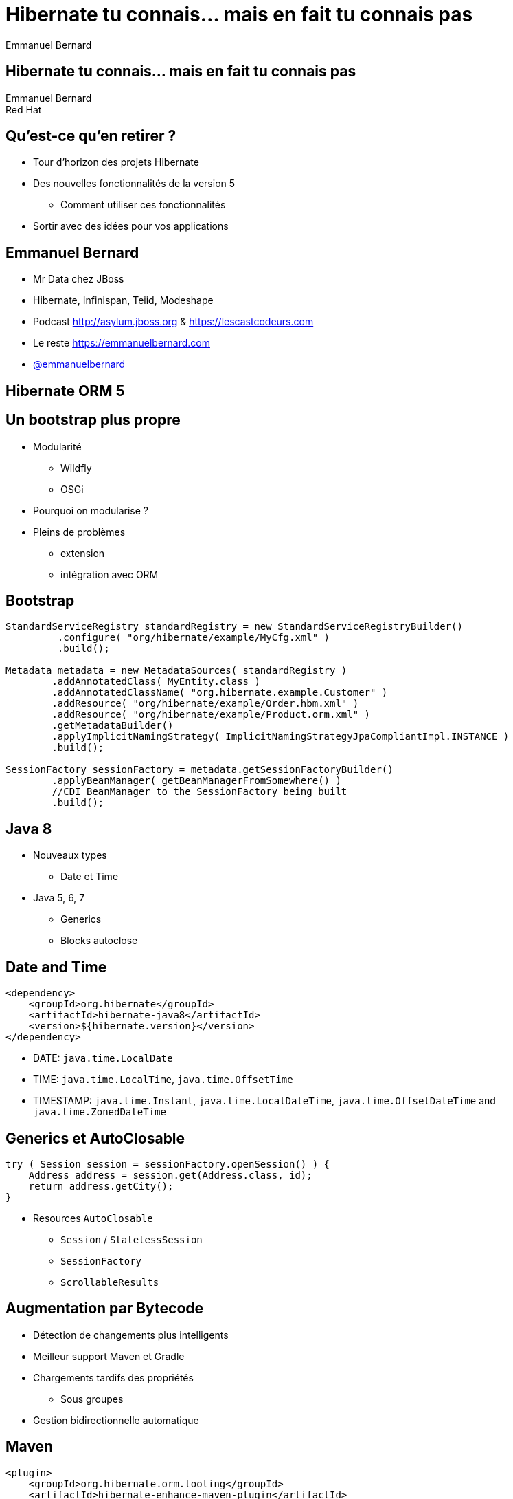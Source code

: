 = Hibernate tu connais... mais en fait tu connais pas
Emmanuel Bernard
:backend: revealjs
:revealjs_theme: night
// :revealjs_theme: beige
// :revealjs_theme: night
:revealjs_controls: false
:revealjs_progress: false
:revealjs_history: true
:revealjs_transition: default
:source-highlighter: highlightjs

[data-background="images/desktop_hibernate_1920x1200.jpg"]
== Hibernate tu connais... mais en fait tu connais pas

Emmanuel Bernard +
Red Hat

[data-background="images/desktop_hibernate_1920x1200.jpg"]
== Qu’est-ce qu’en retirer ?

* Tour d'horizon des projets Hibernate
* Des nouvelles fonctionnalités de la version 5
** Comment utiliser ces fonctionnalités

* Sortir avec des idées pour vos applications

[data-background="images/desktop_hibernate_1920x1200.jpg"]
== Emmanuel Bernard

* Mr Data chez JBoss
* Hibernate, Infinispan, Teiid, Modeshape
* Podcast http://asylum.jboss.org & https://lescastcodeurs.com

* Le reste https://emmanuelbernard.com
* link:https://twitter.com/emmanuelbernard[@emmanuelbernard]

[data-background="images/desktop_hibernate_1920x1200.jpg"]
== Hibernate ORM 5

[data-background="images/desktop_hibernate_1920x1200.jpg"]
== Un bootstrap plus propre

* Modularité
** Wildfly
** OSGi
* Pourquoi on modularise ?
* Pleins de problèmes
** extension
** intégration avec ORM

[data-background="images/desktop_hibernate_1920x1200.jpg"]
== Bootstrap

[source,java]
----
StandardServiceRegistry standardRegistry = new StandardServiceRegistryBuilder()
         .configure( "org/hibernate/example/MyCfg.xml" )
         .build();

Metadata metadata = new MetadataSources( standardRegistry )
        .addAnnotatedClass( MyEntity.class )
        .addAnnotatedClassName( "org.hibernate.example.Customer" )
        .addResource( "org/hibernate/example/Order.hbm.xml" )
        .addResource( "org/hibernate/example/Product.orm.xml" )
        .getMetadataBuilder()
        .applyImplicitNamingStrategy( ImplicitNamingStrategyJpaCompliantImpl.INSTANCE )
        .build();

SessionFactory sessionFactory = metadata.getSessionFactoryBuilder()
        .applyBeanManager( getBeanManagerFromSomewhere() )
        //CDI BeanManager to the SessionFactory being built
        .build();
----

[data-background="images/desktop_hibernate_1920x1200.jpg"]
== Java 8

* Nouveaux types
** Date et Time
* Java 5, 6, 7
** Generics
** Blocks autoclose

[data-background="images/desktop_hibernate_1920x1200.jpg"]
== Date and Time

[source,xml]
----
<dependency>
    <groupId>org.hibernate</groupId>
    <artifactId>hibernate-java8</artifactId>
    <version>${hibernate.version}</version>
</dependency>
----

* DATE: `java.time.LocalDate`
* TIME: `java.time.LocalTime`, `java.time.OffsetTime`
* TIMESTAMP: `java.time.Instant`, `java.time.LocalDateTime`, `java.time.OffsetDateTime` and `java.time.ZonedDateTime`

[data-background="images/desktop_hibernate_1920x1200.jpg"]
== Generics et AutoClosable

[source,java]
----
try ( Session session = sessionFactory.openSession() ) {
    Address address = session.get(Address.class, id);
    return address.getCity();
}
----

* Resources `AutoClosable`
** `Session` / `StatelessSession`
** `SessionFactory`
** `ScrollableResults`

[data-background="images/desktop_hibernate_1920x1200.jpg"]
== Augmentation par Bytecode

* Détection de changements plus intelligents
* Meilleur support Maven et Gradle
* Chargements tardifs des propriétés
** Sous groupes
* Gestion bidirectionnelle automatique

[data-background="images/desktop_hibernate_1920x1200.jpg"]
== Maven

[source,xml]
----
<plugin>
    <groupId>org.hibernate.orm.tooling</groupId>
    <artifactId>hibernate-enhance-maven-plugin</artifactId>
    <version>${currentHibernateVersion}</version>
    <executions>
        <execution>
            <configuration>
                <failOnError>true</failOnError>
                <enableLazyInitialization>true</enableLazyInitialization>
                <enableDirtyTracking>true</enableDirtyTracking>
                <enableAssociationManagement>true</enableAssociationManagement>
            </configuration>
            <goals>
                <goal>enhance</goal>
            </goals>
        </execution>
    </executions>
</plugin>
----

[data-background="images/desktop_hibernate_1920x1200.jpg"]
== Gradle

[source,groovy]
----
ext {
    hibernateVersion = 'hibernate-version-you-want'
}

buildscript {
    dependencies {
        classpath "org.hibernate:hibernate-gradle-plugin:$hibernateVersion"
    }
}

hibernate {
    enhance {
        // any configuration goes here
    }
}
----

[data-background="images/desktop_hibernate_1920x1200.jpg"]
== Propriétés lazy

[source,java]
----
@Entity
 public class Customer {
    @Id
    private Integer id;

    private String name;

    @Basic( fetch = FetchType.LAZY )
    private UUID accountsPayableXrefId;

    @Lob @Basic( fetch = FetchType.LAZY )
    @LazyGroup( "lobs" )
    private Blob image;
    ...
}
----

[data-background="images/desktop_hibernate_1920x1200.jpg"]
== Management des associations - avant

[source,java]
----
Order order = new Order();
LineItem lineItem = new LineItem();
order.getLineItems().add( lineItem );
lineItem.setOrder( order );

lineItem.getOrder.getName();
----

[data-background="images/desktop_hibernate_1920x1200.jpg"]
== Management des associations - après

[source,java]
----
Order order = new Order();
LineItem lineItem = new LineItem();
order.getLineItems().add( lineItem );

lineItem.getOrder.getName();
// Without byte code enhancement this would
// throw a NPE in normal Java usage
----

[data-background="images/desktop_hibernate_1920x1200.jpg"]
== Cache second niveau

* Moins d’objets créés (key)
* Cache par référence

[source,xml]
----
<property name="hibernate.cache.use_reference_entries" values=“true"/>
----

[source,java]
----
@Entity @Proxy( lazy = false )
@Immutable
@Cacheable @Cache( usage = CacheConcurrencyStrategy.READ_ONLY )
public class MyReferenceData {
    @Id
    private Integer id;
    private String name;
    private String theValue;
    ....
}
----

[data-background="images/desktop_hibernate_1920x1200.jpg"]
== Various

* `@GeneratedValue(strategy=AUTO)`
** UUID, custom strategy
* Naming strategy
** physical and implicit
* *Documentation*
* Blog

[data-background="images/desktop_hibernate_1920x1200.jpg"]
== Hibernate Search

[data-background="images/desktop_hibernate_1920x1200.jpg"]
== Requête full-text

* Index inversé
* Lucene 5
* Niveau objet
* Clusterisé
** Master / slaves

[data-background="images/desktop_hibernate_1920x1200.jpg"]
== Ce qui est récent

* Lucene 5
* Améliorations de perf significatives
** approche micro batch, proche des perfs NRT
* Backend Elasticsearch

[data-background="images/desktop_hibernate_1920x1200.jpg"]
== Un exemple "macroservice"

[source,java]
----
@Entity @Indexed @Spatial
public class Address {
    @Id Integer id;

    @Field String street1;

    @Field(analyze=NO) @SortableField @Facet
    String city;

    @Facet @NumericField int floor;

    @Latitude Long latitude;
    @Longitude Long longitude;

    @IndexedEmbedded Country country;

    ...
}
----

[data-background="images/desktop_hibernate_1920x1200.jpg"]
== !

[source,java]
----
QueryBuilder b = fullTextSession.getSearchFactory()
        .buildQueryBuilder().forEntity( Address.class ).get();

org.apache.lucene.search.Query luceneQuery = b
    .bool()
        .must( b
            .spatial().within( radius, Unit.KM )
                .ofLatitude( centerLatitude )
                .andLongitude( centerLongitude )
                .createQuery() )
        .must( b
            .keyword().fuzzy()
                .onField("street1")
                .matching(street).createQuery()
        )
        .should( b
            .range()
                .onField("floor").boostedTo(3)
                .above(2).excludeLimit().createQuery()
        )
        .createQuery();
----

[data-background="images/desktop_hibernate_1920x1200.jpg"]
== !

[source,java]
----
FacetingRequest cityFacetRequest = b
    .facet()
        .name("cities")
        .onField("city")
        .discrete()
            .orderedBy(FacetSortOrder.FIELD_VALUE)
        .includeZeroCounts(false)
        .createFacetingRequest();

FacetingRequest floorFacetRequest = builder
    .facet()
        .name("floors")
        .onField("floor")
        .range()
            .orderedBy(FacetSortOrder.RANGE_DEFINITION_ORDER)
            .below(0).excludeLimit()
            .from(0).to(2).excludeLimit()
            .above(2)
        .createFacetingRequest();
----

[data-background="images/desktop_hibernate_1920x1200.jpg"]
== !

[source,java]
----
// create the query
org.hibernate.Query hibQuery = fullTextSession
        .createFullTextQuery( luceneQuery, Address.class );

// create the facets
FacetManager facetManager = fullTextQuery.getFacetManager();
facetManager.enableFaceting(cityFacetRequest);
facetManager.enableFaceting(floorFacetRequest);

// get the results
List results = hibQuery.list();

// retrieve the faceting results
List<Facet> facets = facetManager.getFacets("floors");
----

[data-background="images/desktop_hibernate_1920x1200.jpg"]
== Hibernate OGM

[data-background="images/desktop_hibernate_1920x1200.jpg"]
== JPA pour NoSQL

* MongoDB (Fongo)
* Infinispan
* Neo4J (remote et embedded)
* Redis
* EhCache
* Cassandra
* CouchDB

[data-background="images/desktop_hibernate_1920x1200.jpg"]
== Les premiers pas pour commencer

[source,xml]
----
<dependencies>
    <dependency>
        <groupId>org.hibernate.ogm</groupId>
        <artifactId>hibernate-ogm-neo4j</artifactId>
    </dependency>
</dependencies>

<persistence>
    <persistence-unit name="ogm-neo4j" transaction-type="JTA">
        <!-- Use Hibernate OGM provider: configuration will be transparent -->
        <provider>org.hibernate.ogm.jpa.HibernateOgmPersistence</provider>
        <properties>
            <property name="hibernate.ogm.datastore.provider" value="neo4j"/>
        </properties>
    </persistence-unit>
</persistence>
----

[data-background="images/desktop_hibernate_1920x1200.jpg"]
== Hibernate Envers

[data-background="images/desktop_hibernate_1920x1200.jpg"]
== Q&A

* Essayer Hibernate *, c’est l’adopter
* Contribuer (retours, doc, code, haine/amour)
* http://hibernate.org/
* Vous en avez retiré quoi ?

== Episode Les Cast Codeurs en direct

12:45 en amphi
